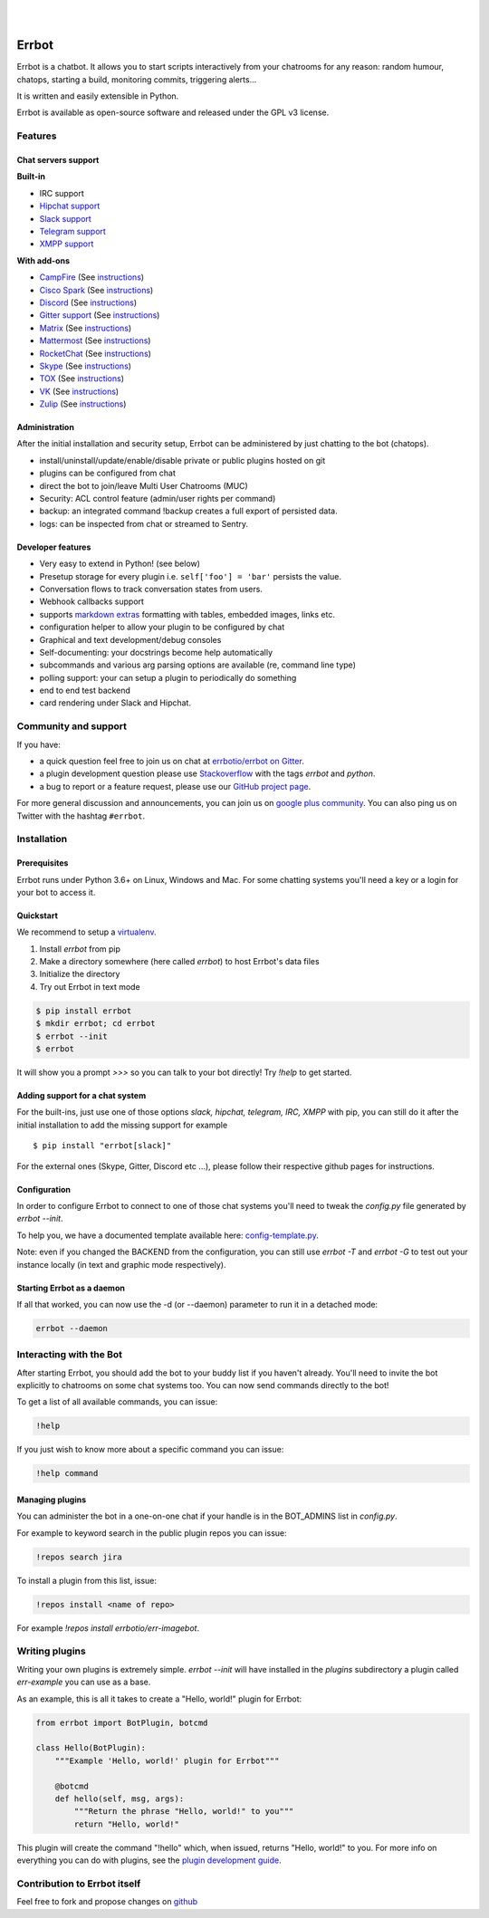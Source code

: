 .. image:: https://errbot.readthedocs.org/en/latest/_static/errbot.png
   :target: http://errbot.io

|

.. image:: https://github.com/errbotio/errbot/workflows/Python%20package/badge.svg
   :target: https://github.com/errbotio/errbot/actions


.. image:: https://img.shields.io/pypi/v/errbot.svg
   :target: https://pypi.python.org/pypi/errbot
   :alt: Latest Version

.. image:: https://img.shields.io/badge/License-GPLv3-green.svg
   :target: https://pypi.python.org/pypi/errbot
   :alt: License

.. image:: https://img.shields.io/badge/gitter-join%20chat%20%E2%86%92-brightgreen.svg
   :target: https://gitter.im/errbotio/errbot?utm_source=badge&utm_medium=badge&utm_campaign=pr-badge&utm_content=badge
   :alt: Join the chat at https://gitter.im/errbotio/errbot

|


Errbot
======

Errbot is a chatbot. It allows you to start scripts interactively from your chatrooms
for any reason: random humour, chatops, starting a build, monitoring commits, triggering
alerts...

It is written and easily extensible in Python.

Errbot is available as open-source software and released under the GPL v3 license.


Features
--------

Chat servers support
~~~~~~~~~~~~~~~~~~~~

**Built-in**

- IRC support
- `Hipchat support <http://www.hipchat.com/>`_
- `Slack support <https://slack.com/>`_
- `Telegram support <https://www.telegram.org/>`_
- `XMPP support <http://xmpp.org>`_

**With add-ons**

- `CampFire <https://campfirenow.com/>`_ (See `instructions <https://github.com/errbotio/err-backend-campfire>`__)
- `Cisco Spark <https://www.ciscospark.com/>`_ (See `instructions <https://github.com/marksull/err-backend-cisco-spark>`__)
- `Discord <https://www.discordapp.com/>`_ (See `instructions <https://github.com/gbin/err-backend-discord>`__)
- `Gitter support <https://gitter.im/>`_ (See `instructions <https://github.com/errbotio/err-backend-gitter>`__)
- `Matrix <https://matrix.org/>`_ (See `instructions <https://github.com/SShrike/err-backend-matrix>`__)
- `Mattermost <https://about.mattermost.com/>`_ (See `instructions <https://github.com/Vaelor/errbot-mattermost-backend>`__)
- `RocketChat <https://rocket.chat/>`_ (See `instructions <https://github.com/cardoso/errbot-rocketchat>`__)
- `Skype <https://www.skype.com/>`_ (See `instructions <https://github.com/errbotio/errbot-backend-skype>`__)
- `TOX <https://tox.im/>`_ (See `instructions <https://github.com/errbotio/err-backend-tox>`__)
- `VK <https://vk.com/>`_ (See `instructions <https://github.com/Ax3Effect/errbot-vk>`__)
- `Zulip <https://zulipchat.com/>`_ (See `instructions <https://github.com/zulip/errbot-backend-zulip>`__)


Administration
~~~~~~~~~~~~~~

After the initial installation and security setup, Errbot can be administered by just chatting to the bot (chatops).

- install/uninstall/update/enable/disable private or public plugins hosted on git
- plugins can be configured from chat
- direct the bot to join/leave Multi User Chatrooms (MUC)
- Security: ACL control feature (admin/user rights per command)
- backup: an integrated command !backup creates a full export of persisted data.
- logs: can be inspected from chat or streamed to Sentry.

Developer features
~~~~~~~~~~~~~~~~~~

- Very easy to extend in Python! (see below)
- Presetup storage for every plugin i.e. ``self['foo'] = 'bar'`` persists the value.
- Conversation flows to track conversation states from users.
- Webhook callbacks support
- supports `markdown extras <https://pythonhosted.org/Markdown/extensions/extra.html>`_ formatting with tables, embedded images, links etc.
- configuration helper to allow your plugin to be configured by chat
- Graphical and text development/debug consoles
- Self-documenting: your docstrings become help automatically
- subcommands and various arg parsing options are available (re, command line type)
- polling support: your can setup a plugin to periodically do something
- end to end test backend
- card rendering under Slack and Hipchat.

Community and support
---------------------

If you have:

- a quick question feel free to join us on chat at `errbotio/errbot on Gitter <https://gitter.im/errbotio/errbot>`_.
- a plugin development question please use `Stackoverflow <http://stackoverflow.com/questions/tagged/errbot>`_ with the tags `errbot` and `python`.
- a bug to report or a feature request, please use our `GitHub project page <https://github.com/errbotio/errbot/issues>`_.

For more general discussion and announcements, you can join us on `google plus community <https://plus.google.com/b/101905029512356212669/communities/117050256560830486288>`_.
You can also ping us on Twitter with the hashtag ``#errbot``.


Installation
------------

Prerequisites
~~~~~~~~~~~~~

Errbot runs under Python 3.6+ on Linux, Windows and Mac. For some chatting systems you'll need a key or a login for your bot to access it.

Quickstart
~~~~~~~~~~

We recommend to setup a `virtualenv <https://pypi.python.org/pypi/virtualenv>`_.

1. Install `errbot` from pip
2. Make a directory somewhere (here called `errbot`) to host Errbot's data files
3. Initialize the directory
4. Try out Errbot in text mode

.. code:: bash

    $ pip install errbot
    $ mkdir errbot; cd errbot
    $ errbot --init
    $ errbot

It will show you a prompt `>>>` so you can talk to your bot directly! Try `!help` to get started.

Adding support for a chat system
~~~~~~~~~~~~~~~~~~~~~~~~~~~~~~~~

For the built-ins, just use one of those options `slack, hipchat, telegram, IRC, XMPP` with pip, you can still do it
after the initial installation to add the missing support for example ::

   $ pip install "errbot[slack]"

For the external ones (Skype, Gitter, Discord etc ...), please follow their respective github pages for instructions.

Configuration
~~~~~~~~~~~~~

In order to configure Errbot to connect to one of those chat systems you'll need to tweak the `config.py` file generated
by `errbot --init`.

To help you, we have a documented template available here: `config-template.py <https://raw.githubusercontent.com/errbotio/errbot/master/errbot/config-template.py>`_.

Note: even if you changed the BACKEND from the configuration, you can still use `errbot -T` and `errbot -G` to test
out your instance locally (in text and graphic mode respectively).

Starting Errbot as a daemon
~~~~~~~~~~~~~~~~~~~~~~~~~~~

If all that worked, you can now use the -d (or --daemon) parameter to run it in a
detached mode:

.. code:: bash

    errbot --daemon

Interacting with the Bot
------------------------

After starting Errbot, you should add the bot to your buddy list if you haven't already.
You'll need to invite the bot explicitly to chatrooms on some chat systems too.
You can now send commands directly to the bot!

To get a list of all available commands, you can issue:

.. code:: bash

    !help

If you just wish to know more about a specific command you can issue:

.. code:: bash

    !help command

Managing plugins
~~~~~~~~~~~~~~~~

You can administer the bot in a one-on-one chat if your handle is in the BOT_ADMINS list in `config.py`.

For example to keyword search in the public plugin repos you can issue:

.. code:: bash

    !repos search jira

To install a plugin from this list, issue:

.. code:: bash

    !repos install <name of repo>


For example `!repos install errbotio/err-imagebot`.

Writing plugins
---------------

Writing your own plugins is extremely simple. `errbot --init` will have installed in the `plugins` subdirectory a plugin
called `err-example` you can use as a base.

As an example, this is all it takes to create a "Hello, world!" plugin for Errbot:

.. code:: python

    from errbot import BotPlugin, botcmd

    class Hello(BotPlugin):
        """Example 'Hello, world!' plugin for Errbot"""

        @botcmd
        def hello(self, msg, args):
            """Return the phrase "Hello, world!" to you"""
            return "Hello, world!"

This plugin will create the command "!hello" which, when issued, returns "Hello, world!"
to you. For more info on everything you can do with plugins, see the
`plugin development guide <http://errbot.io/user_guide/plugin_development/>`_.

Contribution to Errbot itself
-----------------------------

Feel free to fork and propose changes on `github <https://www.github.com/errbotio/errbot>`_
